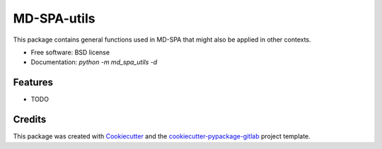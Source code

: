 ============
MD-SPA-utils
============


.. image:: https://git@gitlab.nist.gov/jac16/md-spa-utils/badges/master/pipeline.svg
    :target: https://git@gitlab.nist.gov/jac16/md-spa-utils/pipelines/
    :alt: Build Status

.. image:: https://git@gitlab.nist.gov/jac16/md-spa-utils/badges/master/coverage.svg
    :target: https://git@gitlab.nist.gov/jac16/md-spa-utils/pipelines/
    :alt: Coverage

.. image:: https://img.shields.io/badge/License-BSD license-blue.svg
    :target: https://git@gitlab.nist.gov/jac16/md-spa-utils/-/blob/master/LICENSE





This package contains general functions used in MD-SPA that might also be applied in other contexts.


* Free software: BSD license
* Documentation: `python -m md_spa_utils -d`




Features
--------

* TODO

Credits
-------

This package was created with Cookiecutter_ and the `cookiecutter-pypackage-gitlab`_ project template.

.. _Cookiecutter: https://github.com/audreyr/cookiecutter
.. _`cookiecutter-pypackage-gitlab`: https://gitlab.com/AdriaanRol/cookiecutter-pypackage-gitlab
